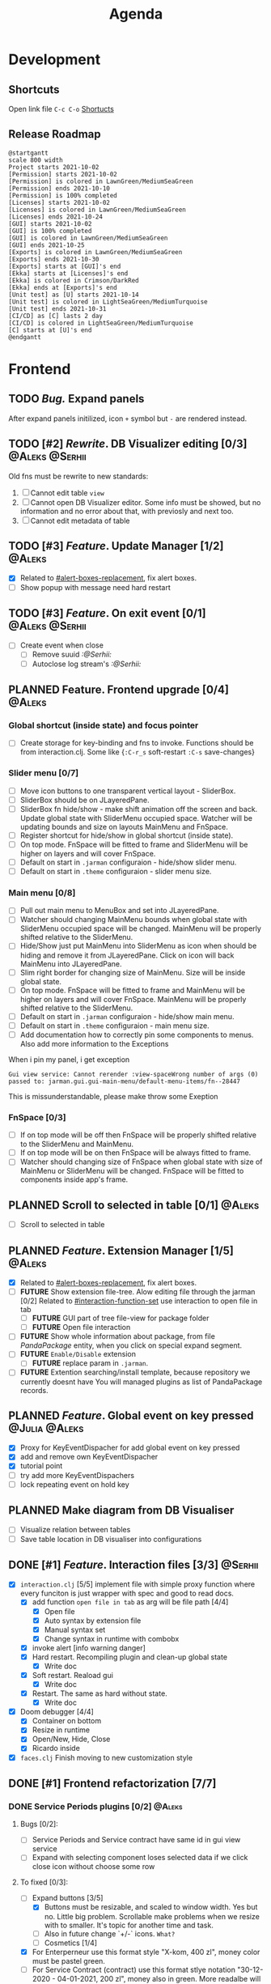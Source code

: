 #+TITLE: Agenda
#+TODO: TOREVIEW(r) PROCESSING(p) TODO(t) PLANNED(s) | DONE(d)
#+TAGS: @Julia(j) @Aleks(a) @Serhii(s)
#+PRIORITIES: 1 3 2
#+PROPERTY: session *EL* 
#+PROPERTY: cache yes
#+ARCHIVE: %s_done::
#+STARTUP: overview

* Development
** Shortcuts
   Open link file ~C-c C-o~
   [[file:docs/page/graphics.org][Shortucts]]

** Release Roadmap
   
  #+begin_src plantuml :file issues/agenda/release-roadmap.png
    @startgantt
    scale 800 width
    Project starts 2021-10-02
    [Permission] starts 2021-10-02
    [Permission] is colored in LawnGreen/MediumSeaGreen
    [Permission] ends 2021-10-10
    [Permission] is 100% completed
    [Licenses] starts 2021-10-02
    [Licenses] is colored in LawnGreen/MediumSeaGreen
    [Licenses] ends 2021-10-24
    [GUI] starts 2021-10-02
    [GUI] is 100% completed
    [GUI] is colored in LawnGreen/MediumSeaGreen
    [GUI] ends 2021-10-25
    [Exports] is colored in LawnGreen/MediumSeaGreen
    [Exports] ends 2021-10-30
    [Exports] starts at [GUI]'s end
    [Ekka] starts at [Licenses]'s end
    [Ekka] is colored in Crimson/DarkRed
    [Ekka] ends at [Exports]'s end 
    [Unit test] as [U] starts 2021-10-14
    [Unit test] is colored in LightSeaGreen/MediumTurquoise
    [Unit test] ends 2021-10-31
    [CI/CD] as [C] lasts 2 day
    [CI/CD] is colored in LightSeaGreen/MediumTurquoise
    [C] starts at [U]'s end
    @endgantt
  #+end_src

* Frontend
  
** TODO /Bug./ Expand panels
   After expand panels initilized, icon ~+~ symbol
   but ~-~ are rendered instead.

   [[file:./issues/agenda/bug_001.png]]
   
** TODO [#2] /Rewrite/. DB Visualizer editing [0/3]            :@Aleks:@Serhii:
   DEADLINE: <2021-10-13 Wed>
   Old fns must be rewrite to new standards:
   1. [ ] Cannot edit table =view=
   2. [ ] Cannot open DB Visualizer editor. Some info must be showed, but no information and no error about that, with previosly and next too.
   3. [ ] Cannot edit metadata of table 
** TODO [#3] /Feature/. Update Manager [1/2]                           :@Aleks:
   DEADLINE: <2021-10-13 śr.>
   - [X] Related to [[#alert-boxes-replacement]], fix alert boxes.
   - [ ] Show popup with message need hard restart
** TODO [#3] /Feature/. On exit event [0/1]                    :@Aleks:@Serhii:
   - [ ] Create event when close 
     - [ ] Remove suuid /:@Serhii:/
     - [ ] Autoclose log stream's /:@Serhii:/
** PLANNED Feature. Frontend upgrade [0/4]                           :@Aleks:
*** Global shortcut (inside state) and focus pointer
    - [ ] Create storage for key-binding and fns to invoke. Functions should be from interaction.clj. Some like {~:C-r_s~ soft-restart ~:C-s~ save-changes}
*** Slider menu [0/7]
    - [ ] Move icon buttons to one transparent vertical layout - SliderBox.
    - [ ] SliderBox should be on JLayeredPane.
    - [ ] SliderBox fn hide/show - make shift animation off the screen and back. Update global state with SliderMenu occupied space. Watcher will be updating bounds and size on layouts MainMenu and FnSpace.
    - [ ] Register shortcut for hide/show in global shortcut (inside state).
    - [ ] On top mode. FnSpace will be fitted to frame and SliderMenu will be higher on layers and will cover FnSpace.
    - [ ] Default on start in ~.jarman~ configuraion - hide/show slider menu.
    - [ ] Default on start in ~.theme~ configuraion  - slider menu size.
*** Main menu [0/8]
    - [ ] Pull out main menu to MenuBox and set into JLayeredPane.
    - [ ] Watcher should changing MainMenu bounds when global state with SliderMenu occupied space will be changed. MainMenu will be properly shifted relative to the SliderMenu.
    - [ ] Hide/Show just put MainMenu into SliderMenu as icon when should be hiding and remove it from JLayeredPane. Click on icon will back MainMenu into JLayeredPane.
    - [ ] Slim right border for changing size of MainMenu. Size will be inside global state.
    - [ ] On top mode. FnSpace will be fitted to frame and MainMenu will be higher on layers and will cover FnSpace. MainMenu will be properly shifted relative to the SliderMenu.
    - [ ] Default on start in ~.jarman~ configuraion - hide/show main menu.
    - [ ] Default on start in ~.theme~ configuraion  - main menu size.
    - [ ] Add documentation how to correctly pin some components to menus. Also add more information to the Exceptions
	When i pin my panel, i get exception
	#+begin_example
	Gui view service: Cannot rerender :view-spaceWrong number of args (0) passed to: jarman.gui.gui-main-menu/default-menu-items/fn--28447
	#+end_example
	This is missunderstandable, please make throw some Exeption
*** FnSpace [0/3]
    - [ ] If on top mode will be off then FnSpace will be properly shifted relative to the SliderMenu and MainMenu.
    - [ ] If on top mode will be on then FnSpace will be always fitted to frame.
    - [ ] Watcher should changing size of FnSpace when global state with size of MainMenu or SliderMenu will be changed. FnSpace will be fitted to components inside app's frame.
** PLANNED Scroll to selected in table [0/1]                         :@Aleks:
   - [ ] Scroll to selected in table

** PLANNED /Feature/. Extension Manager [1/5]                          :@Aleks:
   - [X] Related to [[#alert-boxes-replacement]], fix alert boxes.
   - [ ] *FUTURE* Show extension file-tree. Alow editing file through the jarman [0/2]
     Related to [[#interaction-function-set]] use interaction to open file in tab
     - [ ] *FUTURE* GUI part of tree file-view for package folder
     - [ ] *FUTURE* Open file interaction
   - [ ] *FUTURE* Show whole information about package, from file /PandaPackage/ entity, when you click on
     special expand segment.
   - [ ] *FUTURE* =Enable/Disable= extension
     - [ ] *FUTURE* replace param in =.jarman=.
   - [ ] *FUTURE* Extention searching/install template, because repository we currently doesnt have
     You will managed plugins as list of PandaPackage records.
** PLANNED /Feature/. Global event on key pressed             :@Julia:@Aleks:
   - [X] Proxy for KeyEventDispacher for add global event on key pressed
   - [X] add and remove own KeyEventDispacher
   - [X] tutorial point
   - [ ] try add more KeyEventDispachers
   - [ ] lock repeating event on hold key
** PLANNED Make diagram from DB Visualiser
   - [ ] Visualize relation between tables
   - [ ] Save table location in DB visualiser into configurations
** DONE [#1] /Feature/. Interaction files [3/3]                       :@Serhii:
   CLOSED: [2021-11-07 Sun 16:45]
   :PROPERTIES:
   :CUSTOM_ID: interaction-function-set
   :END:
   - [X] =interaction.clj= [5/5]
     implement file with simple proxy function where every funciton is just wrapper
     with spec and good to read docs.
     - [X] add function =open file in tab= as arg will be file path [4/4]
       - [X] Open file
       - [X] Auto syntax by extension file
       - [X] Manual syntax set
       - [X] Change syntax in runtime with combobx
     - [X] invoke alert [info warning danger]
     - [X] Hard restart. Recompiling plugin and clean-up global state
       - [X] Write doc
     - [X] Soft restart. Reaload gui
       - [X] Write doc
     - [X] Restart. The same as hard without state.
       - [X] Write doc
   - [X] Doom debugger [4/4]
     - [X] Container on bottom
     - [X] Resize in runtime
     - [X] Open/New, Hide, Close
     - [X] Ricardo inside
   - [X] =faces.clj=
     Finish moving to new customization style
     
** DONE [#1] Frontend refactorization [7/7]
   CLOSED: [2021-11-07 Sun 16:45] DEADLINE: <2021-10-13 Wed>
*** DONE Service Periods plugins [0/2]                               :@Aleks:
    CLOSED: [2021-11-07 Sun 16:45]
**** Bugs [0/2]:
    - [ ] Service Periods and Service contract have same id in gui view service
    - [ ] Expand with selecting component loses selected data if we click close icon without choose some row
**** To fixed [0/3]:
    - [-] Expand buttons [3/5]
      - [X] Buttons must be resizable, and scaled to window width. Yes but no. Little big problem. Scrollable make problems when we resize with to smaller. It's topic for another time and task.
      - [ ] Also in future change `+/-` icons. ~What?~
      - [-] Cosmetics [1/4]
	- [X] For Enterperneur use this format style "X-kom, 400 zl", money color must be pastel green.
	- [ ] For Service Contract (contract) use this format stlye notation "30-12-2020 - 04-01-2021,  200 zl", money also in green. More readalbe will be ~2021/ 05/ 01 - 2021/ 07/ 31, 300$~
	- [ ] For Service Months (subcontract) use ths format style notation "01-01-2020 - 04-01-2021,  100 zl", money also in pastel green. More readalbe will be ~2021/ 05/ 01 - 31, 100$~
	- [ ] Discuss what and how should be displayed as info in expand btns and info bar.
      - [X] Not hide expanded button, when checkbox was clicked. Julia add coments inside plugin, about this issue (find "TODO" mark)
      - [X] make less color differencess between embaded expand buttons. Used theme face.
    - [X] Julia call it *insert-space*, is section where we adding new service contract. Rewrite whole panel, but keep logic as we create before.
    - [X] After you click on one month, you can edit all service contract month payments. You can edit, only if month wasn't payed. Rewrite Julia view, on your implementation. I think better be when all those month fields be in one line. ~You can pay for single subcontact too. One by one.~
    - [X] Prices are updated when state with checkboxes (atom :subcontracts-m) will be changed. So we have refresh checkboxes and prices in runtime.
    - [ ] Added few tests.
*** DONE Table.clj [3/4]                                             :@Aleks:
    CLOSED: [2021-11-07 Sun 16:45]
    - [X] remove 1pixel black border for right table.
    - [ ] rewrite expand panel
    - [X] make icon smaller, on 10-20%
    - [X] Move Table title to left side (nope, on center looks better), and colorize in "ocean blue" color, julia use it in login panel.
*** DONE Main view & Styling [4/4]                                   :@Aleks:
    CLOSED: [2021-11-07 Sun 16:45]
    - [X] Gui View Service [2/2]
      - [X] On tabs replace non-active tab on more brighter color.
      - [X] ON tabs replace ~x~ icon on one color.
    - [X] Default styling [4/4]
      - [X] Font. Set global Font's for all GUI components, becuase all plugins also must inherit those.
      - [X] Background. Set global background for all components.
      - [X] Foreground. Set global background for all components.
      - [X] Set default scrollbar size.
    - [X] change slider menu [3/3]
      - [X] to ~close-app~ also add ~logout~
      - [X] remove ~Change work mode~, and add optino to ~.jarman~ which will be add "key icon" to slider menu.
      - [X] Remove ~Db visuliser~ from left bar.
    - [X] Main Menu [5/5]
      - [X] Levels. Add spaces inside expand buttons groups. Expand in expand.
      - [X] Repeat colors for levels in expand button
      - [X] Change all black font's on closelly to black. Use some *dark-gray*, with blue-direction - ~#030D1C~ as example.
      - [X] Also for expand buttons use bold ubuntu fonts (looks little crappy).
      - [X] Chnage ordering items in menubar. At first place user must saw all buisness tables, and next any other *setting* or *db visualizer* etc.

*** DONE Repair expand button [2/2]                                  :@Aleks:
CLOSED: [2021-10-02 sob 11:59]
    - [X] Rainbow margin -> Space margin
    - [X] Separate last element in inside expand
*** DONE New icons as fonts [7/7]                                    :@Aleks:
CLOSED: [2021-10-02 sob 11:58]
    - [X] New fn for icon return (~gui-style/icon GoogleMaterialDesignIcons/some-icon "#000" 30)~
    - [X] Demo to quick startup in gui_style.clj
    - [X] Set new feature to alert system
    - [X] Set demo alerts (access: developer, buttons will show in main menu)
    - [X] New face for close icon, listen event mouse entered
    - [X] Set new feature to menu bars
    - [X] Set new feature to other if needed
*** DONE Alerts upgrade [5/5]                                        :@Aleks:
CLOSED: [2021-10-02 sob 11:58]
    - [X] /Feature/. Success alert type.
    - [X] /Feature/. TMP storage. invoking alerts after some event like loaded app.
    - [X] /Feature/. Add simple button to alerts insted body
    - [X] /Feature/. Add vector with fns rendering components insted body
    - [X] /Feature/. warning alert, which notify user about update
      - [X] Button with update manager invoking
      - [X] Check update
*** DONE Cooperative theme standarization [1/1]
CLOSED: [2021-10-02 sob 12:00]
    - [X] Main menu [2/2]
      - [X] Better colors for levels in expand button in ~Jarman Light~
      - [X] Better colors for levels in expand button in ~Dracula~

** DONE [#1] /Feature/. Licenses [3/3]                         :@Aleks:@Serhii:
   CLOSED: [2021-11-07 Sun 16:46] DEADLINE: <2021-10-13 śr.>
   Related to [[Register licence mechanics]] issue.
   - [X] FAQ for licence
   - [X] insert licence GUI menu
   - [X] Make template (put into some tmp file or place) [2/2]
     - [X] Alert which making hard logout from system, and inform about computer count
     - [X] Alert which inform on startup that licence is going to end
** DONE [#1] /Feature/. Create configurations panel [1/1]
   CLOSED: [2021-11-07 Sun 16:46] DEADLINE: <2021-10-13 śr.>
   - [X] Language select box
** DONE /Feature/. Jarman Theme Light Style [6/6]
   CLOSED: [2021-10-08 Fri 13:55] DEADLINE: <2021-10-08 pt.>
   - [X] rewrite styles config
   - [X] global font
   - [X] global background
   - [X] global foreground
   - [X] removing unnessesary font override
   - [X] unifing styles in UI
** DONE Switch into new language system [1/1]                        :@Aleks:
   CLOSED: [2021-10-08 Fri 13:57] DEADLINE: <2021-10-13 śr.>
   - [X] Just use new language getter functions.

** DONE /Feature/. Theme Manager [3/3]                                :@Serhii:
   CLOSED: [2021-10-02 sob 12:18] DEADLINE: <2021-10-02 sob.>
   - [X] Related to [[#alert-boxes-replacement]], fix alert boxes.
   - [X] Make refreshing for jarman, when theme was selected
   - [X] set info about selected theme into the .jarman

** DONE Debug space like doom popup but on bottom                    :@Aleks:
CLOSED: [2021-10-02 sob 12:29]
* Backend
** TODO [#1] Pizdets
   - [ ] Switching onto honey
** TODO [#2] check all steps of loading tables                      :@Serhii:
   in file view-manager.clj, markup TO DO, add messages(println), if we need
** PLANNED Service Period. sort contract list                       :@Serhii:
   - [ ] sorting contract by date
   - [ ] colorize contract by active-nonactive depend on current date
** PLANNED /Feature/. Emacs IDE split out-environment [1/2]           :@Serhii:
   - [X] Auto tail reverting logs buffer
   - [ ] Integrate local toolkit for emacs.
     - [ ] Open log buffer.
** PLANNED Ekka todo#1 chages                         :@Julia:@Aleks:@Serhii:
*** Підприємець
    -   ЄДРПОУ - 10 цифр довжина з переду нулями
    -   Форма власності - комбобокс
    -   Номер ПДВ

*** Point of sale
    -   Назва торгового обєкту

*** РРО
    -   повна назва
    -   Заводський номер замість серійний
    -   Десять цифр фіскальний номер
    -   Працює.непрацює якщо робить нарахування
    -   Версія -> Версія прошивки
    -   Ідентифікатор виробника -> Просто виробник назва
    -   Три поля модему замінити на тип зв'язку GPRS,Ethernet,Wireless.комбобокс. Якщо ГПРС то активний телефонний номер, якщо ні то дай компонент неактивним
    -   Телефонний номер не модема а РРО

*** Пломби
     -   Використана чи ні.

*** Ремонти
      -   остання датат контаркуту видалити
      -   Фіскальний номер
      -   Дата
      -   Причина розпломбування - комбо
      -   Технічна насправність  - список
      -   Характер насправності  - вибір
      -   Яка пломба ставиться   - додати
      -   Час(дата.година) розпломбування апарту

*** ДОговір сервісного обслуговування
       -   підприємець
       -   Сторона підписуванн
       -   Сторона замовник(директор)
       -   Список касових апаратів
       -   Тариф
       -   Реквізити
       -   Строк дії договору(дефолт на рік)
       -   Нарахунок по дням

*** Акт виконаних робіт
	-   створити
** PLANNED encrypt business files                              :@Serhii:
   - [ ] create crypo toolkit
   - [ ] create key-storage
** PLANNED Rewrite test for SSQL toolkit                :@Julia:@Serhii:
   Current testable API too old. API standard was reimplemented.
   And strongly need to rewrite test cases for oll things query.
** DONE [#1] Permission system                                      :@Serhii:
   CLOSED: [2021-11-07 Sun 16:48]
   - [X] Rewrie user session object
     - [X] keep licence file in session.
     - [X] Make testing on permission
   - [X] Add into /left-bar menu/, /left-menu/ functionlity that test user permission before
     render
   - [X] View plugins permission system
** DONE [#1] /Bug/. Unpin old config system                           :@Serhii:
   CLOSED: [2021-11-07 Sun 16:48]
   - [X] Rewrite database connection list.
     - [X] Implemnent datalist in .jarman
     - [X] Rewrite login panel datalist editor
   - [X] Update repository into .jarman

** DONE [#3] /Feature/. Macro for declaring some resource             :@Serhii:
   CLOSED: [2021-11-07 Sun 16:49]
   Create ~define-resource~ macro for definision of file
   #+begin_src clojure
     (define-resource jarman
       (io/file "."           ".jarman")
       (io/file env/user-home ".jarman"))
     ;;=>
     (def jarman-file-list
       (io/file "."           ".jarman")
       (io/file env/user-home ".jarman"))
     (defn get-jarman [] (first-exist jarman-dot-file-list))
   #+end_src
   - [ ] fix update manager, because it strongly depend on old variable
   - [ ] plugin manager
   - [ ] dot jarman
   - [ ] data.clj in managment
** DONE [#3] Register licence mechanics                             :@Serhii:
   CLOSED: [2021-11-07 Sun 16:49]
   - [X] Create =register-licence-file= functionality
   - [X] decrypt/uncrypt by system RSA keys
   - [X] Checking login user in system, limited by the licence
** DONE [#3] /Feature/. Rewrite plugin system                         :@Serhii:
   CLOSED: [2021-11-07 Sun 16:49] DEADLINE: <2021-09-09 Thu>
   - [X] Add ~:deps~ key into ~package~
     - [X] create package compiling sequence
   - [X] View plugin
     - [X] Registration function.
       - [X] Remove duplications of loaded plugins
   - [X] Theme plugin [4/4]
     with relation to [[themes plugin system]]
     - [X] Theme declaration
     - [X] Merge two theme face lists
     - [X] Registration function
     - [X] GUI Theme manager
   - [X] Rename PandaPackage to PandaExtension
   - [X] Languages support
     [[file:jarman/src/jarman/gui/gui_tools.clj::208][lang in system]]
     #+begin_src clojure
       ;; src/jarman/gui/gui_tools.clj:208
       (defvar selected-lang :ua)
       ;;
       (lang :accept)
       (lang :dracula :theme-name)
     #+end_src

** DONE Одужуй!                                                      :@Julia:
   CLOSED: [2021-10-01 pt. 04:49]
** DONE Move dialog plugins into the /table.clj/                       :@Julia:
   CLOSED: [2021-09-30 czw. 06:13]
** DONE defvar managment                                            :@Serhii:
   CLOSED: [2021-09-25 Sat 14:46]
   After app loading, we have some values in system variables, divided by group name,
   - [X] Allow defvar declaration for all the places
   - [X] Fix defvar spec. 
   - [X] Save config in place in =.jarman= file
   - [X] GUI for listing all registred config's variable
   - [X] Debug for all variables
   - [X] Debug for one variables
** DONE /Bug/. Throw exception when .jarman fialed                    :@Serhii:
   CLOSED: [2021-09-18 Sat 20:37]
** DONE /Feature/. Support Org file                                   :@Serhii:
   CLOSED: [2021-09-26 Sun 19:33]
   - [X] Create library for printing directly to org file [3/3]
     - [X] Printing lib
     - [X] printing by level
     - [X] Move out to different places in one moment [2/2]
       - [X] file
       - [X] print
** DONE In load circle integrate setting variable     :@Julia:@Aleks:@Serhii:
   CLOSED: [2021-09-25 Sat 18:55]
   in some load-level add manual setted variable for some systme things, that shouldn't be 
   memberd in =.jarman=. Or thay must have some deault values which be rewrited by the 
   =.jarman= loader.
   #+begin_src clojure
     ...
     (setq language-system :en)
     (setq supported-language [:en :pl :ua])
     ...
   #+end_src

* Documentations
** PLANNED [#3] create jarman manifest file                         :@Serhii:
   - Note taken on [2021-09-02 чт 19:01] 
     After making first release of Jarman and finishing plugin system write
     Manifest which must explain to us and others:
     
     - what idea of program evolution 
     - which things must be scalled, what must be classificated
        as Core and unchanged with no reason part of jarman
     - strategy and aims   

       

   
